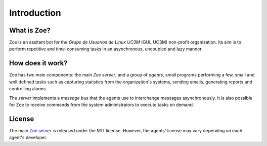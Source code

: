 Introduction
============

What is Zoe?
------------

Zoe is an assitant bot for the *Grupo de Usuarios de Linux UC3M* (GUL UC3M) non-profit organization. Its aim is to perform repetitive and time-consuming tasks in an asynchronous, uncoupled and lazy manner.

How does it work?
-----------------

Zoe has two main components: the main *Zoe server*, and a group of *agents*, small programs performing a few, small and well defined tasks such as capturing statistics from the organization's systems, sending emails, generating reports and controlling alarms.

The *server* implements a *message bus* that the agents use to interchange messages asynchronously. It is also possible for Zoe to receive commands from the system administrators to execute tasks on demand.

License
-------

The main `Zoe server <https://github.com/voiser/gul-zoe-server>`_ is released under the MIT license. However, the agents' license may vary depending on each agent's developer.
